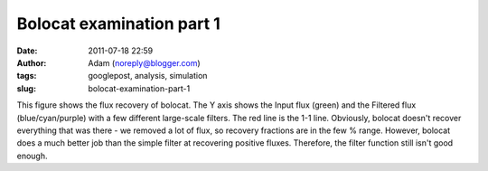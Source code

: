 Bolocat examination part 1
##########################
:date: 2011-07-18 22:59
:author: Adam (noreply@blogger.com)
:tags: googlepost, analysis, simulation
:slug: bolocat-examination-part-1

.. image:: http://2.bp.blogspot.com/-RTBSwnk-CX0/TiS6VA5P39I/AAAAAAAAGT0/kB4v_Krbkm0/s320/bolocatrecovery_inputfiltered.png

This figure shows the flux recovery of bolocat. The Y axis shows the
Input flux (green) and the Filtered flux (blue/cyan/purple) with a few
different large-scale filters. The red line is the 1-1 line. Obviously,
bolocat doesn't recover everything that was there - we removed a lot of
flux, so recovery fractions are in the few % range. However, bolocat
does a much better job than the simple filter at recovering positive
fluxes. Therefore, the filter function still isn't good enough.

.. _|image1|: http://2.bp.blogspot.com/-RTBSwnk-CX0/TiS6VA5P39I/AAAAAAAAGT0/kB4v_Krbkm0/s1600/bolocatrecovery_inputfiltered.png

